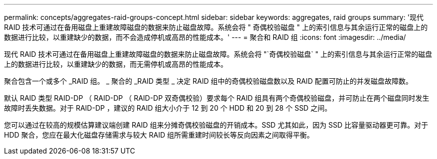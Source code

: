 ---
permalink: concepts/aggregates-raid-groups-concept.html 
sidebar: sidebar 
keywords: aggregates, raid groups 
summary: '现代 RAID 技术可通过在备用磁盘上重建故障磁盘的数据来防止磁盘故障。系统会将 " 奇偶校验磁盘 " 上的索引信息与其余运行正常的磁盘上的数据进行比较，以重建缺少的数据，而不会造成停机或高昂的性能成本。' 
---
= 聚合和 RAID 组
:icons: font
:imagesdir: ../media/


[role="lead"]
现代 RAID 技术可通过在备用磁盘上重建故障磁盘的数据来防止磁盘故障。系统会将 "`奇偶校验磁盘` " 上的索引信息与其余运行正常的磁盘上的数据进行比较，以重建缺少的数据，而无需停机或高昂的性能成本。

聚合包含一个或多个 _RAID 组。 _ 聚合的 _RAID 类型 _ 决定 RAID 组中的奇偶校验磁盘数以及 RAID 配置可防止的并发磁盘故障数。

默认 RAID 类型 RAID-DP （ RAID-DP （ RAID-DP 双奇偶校验）要求每个 RAID 组具有两个奇偶校验磁盘，并可防止在两个磁盘同时发生故障时丢失数据。对于 RAID-DP ，建议的 RAID 组大小介于 12 到 20 个 HDD 和 20 到 28 个 SSD 之间。

您可以通过在较高的规模估算建议端创建 RAID 组来分摊奇偶校验磁盘的开销成本。SSD 尤其如此，因为 SSD 比容量驱动器更可靠。对于 HDD 聚合，您应在最大化磁盘存储需求与较大 RAID 组所需重建时间较长等反向因素之间取得平衡。
